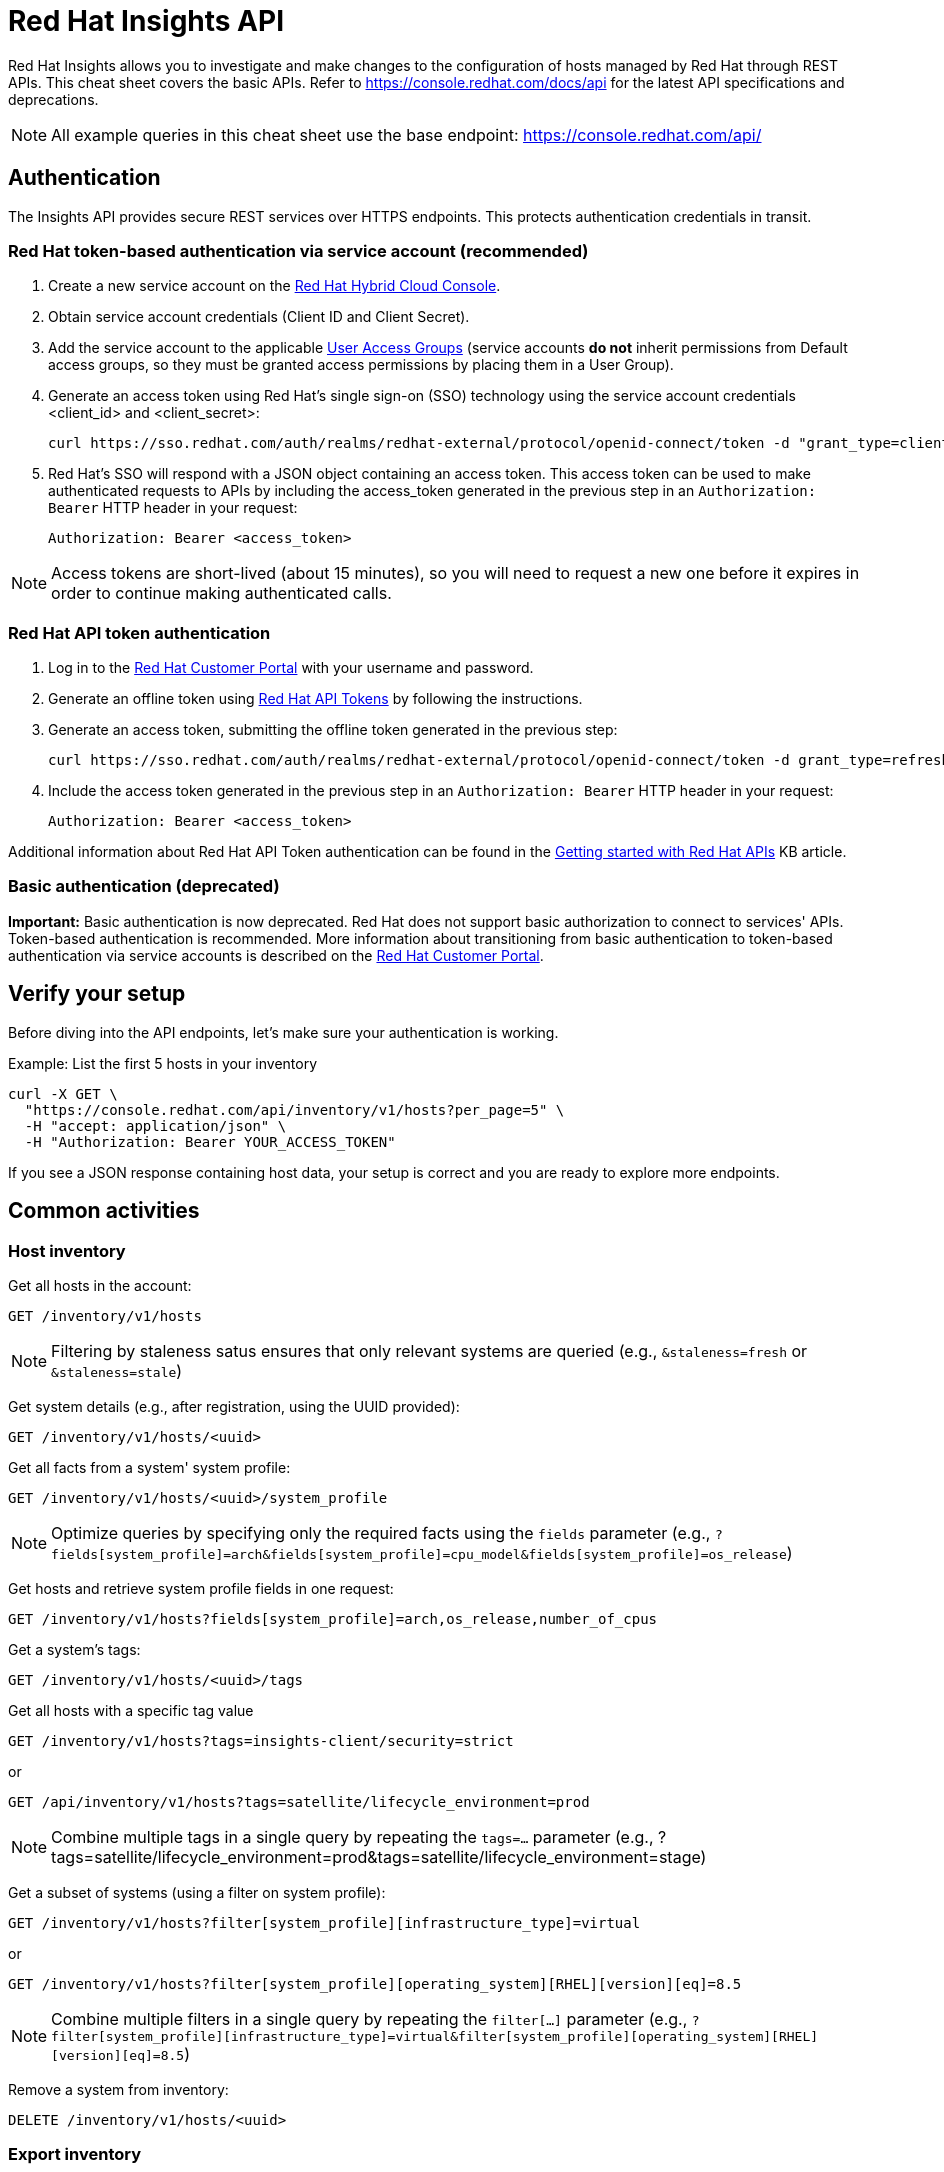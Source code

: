 = Red Hat Insights API
:experimental: true
:product-name:

Red Hat Insights allows you to investigate and make changes to the configuration of hosts managed by Red Hat through REST APIs. This cheat sheet covers the basic APIs. Refer to https://console.redhat.com/docs/api[https://console.redhat.com/docs/api] for the latest API specifications and deprecations.

NOTE: All example queries in this cheat sheet use the base endpoint: https://console.redhat.com/api/

== Authentication

The Insights API provides secure REST services over HTTPS endpoints. This protects authentication credentials in transit.

=== Red Hat token-based authentication via service account (recommended)

. Create a new service account on the https://console.redhat.com/iam/service-accounts[Red Hat Hybrid Cloud Console].
. Obtain service account credentials (Client ID and Client Secret).
. Add the service account to the applicable https://console.redhat.com/iam/user-access/groups[User Access Groups] (service accounts *do not* inherit permissions from Default access groups, so they must be granted access permissions by placing them in a User Group).
. Generate an access token using Red Hat's single sign-on (SSO) technology using the service account credentials <client_id> and <client_secret>:
+
----
curl https://sso.redhat.com/auth/realms/redhat-external/protocol/openid-connect/token -d "grant_type=client_credentials" -d "scope=api.console" -d client_id=<client_id> -d client_secret=<client_secret> 
----
. Red Hat's SSO will respond with a JSON object containing an access token. This access token can be used to make authenticated requests to APIs by including the access_token generated in the previous step in an `Authorization: Bearer` HTTP header in your request:
+
----
Authorization: Bearer <access_token>
----

NOTE: Access tokens are short-lived (about 15 minutes), so you will need to request a new one before it expires in order to continue making authenticated calls.

=== Red Hat API token authentication

. Log in to the https://access.redhat.com/[Red Hat Customer Portal] with your username and password.
. Generate an offline token using https://access.redhat.com/management/api[Red Hat API Tokens] by following the instructions.
. Generate an access token, submitting the offline token generated in the previous step:
+
----
curl https://sso.redhat.com/auth/realms/redhat-external/protocol/openid-connect/token -d grant_type=refresh_token -d client_id=rhsm-api -d refresh_token=<offline_token>
----
. Include the access token generated in the previous step in an `Authorization: Bearer` HTTP header in your request:
+
----
Authorization: Bearer <access_token>
----

Additional information about Red Hat API Token authentication can be found in the https://access.redhat.com/articles/3626371[Getting started with Red Hat APIs] KB article.

=== Basic authentication (deprecated)

*Important:* Basic authentication is now deprecated. Red Hat does not support basic authorization to connect to services' APIs. Token-based authentication is recommended. More information about transitioning from basic authentication to token-based authentication via service accounts is described on the https://access.redhat.com/articles/7036194[Red Hat Customer Portal].

== Verify your setup

Before diving into the API endpoints, let's make sure your authentication is working.

Example: List the first 5 hosts in your inventory

----
curl -X GET \
  "https://console.redhat.com/api/inventory/v1/hosts?per_page=5" \
  -H "accept: application/json" \
  -H "Authorization: Bearer YOUR_ACCESS_TOKEN"
----

If you see a JSON response containing host data, your setup is correct and you are ready to explore more endpoints.


== Common activities

=== Host inventory

Get all hosts in the account:
----
GET /inventory/v1/hosts
----

NOTE: Filtering by staleness satus ensures that only relevant systems are queried (e.g., `&staleness=fresh` or `&staleness=stale`)

Get system details (e.g., after registration, using the UUID provided):
----
GET /inventory/v1/hosts/<uuid>
----

Get all facts from a system' system profile:
----
GET /inventory/v1/hosts/<uuid>/system_profile
----

NOTE: Optimize queries by specifying only the required facts using the `fields` parameter (e.g., `?fields[system_profile]=arch&fields[system_profile]=cpu_model&fields[system_profile]=os_release`)

Get hosts and retrieve system profile fields in one request:
----
GET /inventory/v1/hosts?fields[system_profile]=arch,os_release,number_of_cpus
----

Get a system’s tags:
----
GET /inventory/v1/hosts/<uuid>/tags
----

Get all hosts with a specific tag value
----
GET /inventory/v1/hosts?tags=insights-client/security=strict
----
or
----
GET /api/inventory/v1/hosts?tags=satellite/lifecycle_environment=prod
----

NOTE: Combine multiple tags in a single query by repeating the `tags=...` parameter (e.g., ?tags=satellite/lifecycle_environment=prod&tags=satellite/lifecycle_environment=stage)

Get a subset of systems (using a filter on system profile):
----
GET /inventory/v1/hosts?filter[system_profile][infrastructure_type]=virtual
----
or
----
GET /inventory/v1/hosts?filter[system_profile][operating_system][RHEL][version][eq]=8.5
----

NOTE: Combine multiple filters in a single query by repeating the `filter[...]` parameter (e.g., `?filter[system_profile][infrastructure_type]=virtual&filter[system_profile][operating_system][RHEL][version][eq]=8.5`)

Remove a system from inventory:
----
DELETE /inventory/v1/hosts/<uuid>
----

=== Export inventory

Initiate an export request:
----
POST /export/v1/exports
{
  "name": "Inventory Export",
  "format": "csv",
  "sources": [
    {
      "application": "urn:redhat:application:inventory", 
      "resource": "urn:redhat:application:inventory:export:systems"
    }  
  ] 
}
----

Retrieve export status request:
----
GET /exports/<export_id>/status
----

Download the generated export (as a zip file):
----
GET /exports/<export_id>
----

=== Image Builder

Submit a new compose image request
----
POST /image-builder/v1/compose
{
  "image_name": "My latest RHEL9 guest image",
  "distribution": "rhel-95",
  "image_requests": [
    {
      "architecture": "x86_64",
      "image_type": "guest-image",
      "upload_request": {
        "type": "aws.s3",
        "options": {}
      }
    }
  ]
}
----

Get a list of compose image request IDs:
----
GET /image-builder/v1/composes/
----

Get the status of a compose image request
----
GET /image-builder/v1/composes/<compose_id>
----

Related blog post on https://www.redhat.com/en/blog/using-hosted-image-builder-its-api[Using hosted image builder via its API].

=== Repositories and Content Templates

This section documents the `content-sources` endpoint for managing repositories and content templates in Red Hat Insights.

*Managing repositories*

Get a list of all existing repositories:
----
GET /content-sources/v1.0/repositories/
----

Create a new custom repository:
----
POST /content-sources/v1.0/repositories/
{
  "distribution_arch": "x86_64",
  "distribution_versions": ["10"],
  "gpg_key": "-----BEGIN PGP PUBLIC KEY BLOCK-----\n\...\n-----END PGP PUBLIC KEY BLOCK-----",
  "metadata_verification": false,
  "module_hotfixes": false,
  "name": "EPEL 10 Everything x86_64",
  "snapshot": false,
  "url": "https://dl.fedoraproject.org/pub/epel/10/Everything/x86_64/"
}
----
NOTE: to create multiple repositories at once, use the bulk API: `POST /content-sources/v1.0/repositories/bulk_create/`

*Managing content templates*

Create a new content template
```
POST /content-sources/v1.0/templates/
{
  "arch": "x86_64",
  "description": "",
  "name": "My RHEL10 template",
  "repository_uuids": [
        "<repository1 id>",
        "<repository2 id>",
        "<repository3 id>"
  ],
  "use_latest": true,
  "version": "10"
}
```

*Assigning systems to a content template*

- *For system on RHEL 9.6 or RHEL 10 and later:*
You can assign the template at registration time:
```
rhc connect --content-template=<template_name>
```
NOTE: Assigning a system to a template will overwrite any previously assigned template.
NOTE: This method avoids the need to run `subscription-manager` separately.

- *For systems before RHEL 9.6 and RHEL 10:*
You can assign the template using the `patch` API:
```
PUT /patch/v3/templates/<template id>/systems
{
  "systems": [
    "<system1 uuid>",
    "<system2 uuid>"
  ]
}
```
NOTE: Assigning a system to a template will overwrite any previously assigned template.
The system will pick up content from your assigned content template when refreshing `subscription-manager`:
```
rhc connect
subscription-manager refresh
```

- *For all systems (without using rhc):*
Alternatively, manually download the `config.repo` repository file for your system configuration:
```
curl -o /etc/yum.repos.d/template.repo  https://cert.console.redhat.com/api/content-sources/v1/templates/<template id>/config.repo
```
NOTE: Systems consuming a template in this manner will not properly report applicable errata within Insights. The previous methods with `rhc` and `subscription-manager` are recommended.

*Updating system content*

To apply the latest content updates from the template, run: `dnf update`

=== Advisor

Get all active hits for the account:
----
GET /insights/v1/rule/
----

Get all rule hits on hosts:
----
GET /insights/v1/export/hits/
----

NOTE: Exports are available as CSV and JSON.

Get all active hits with Ansible remediation playbooks:
----
GET /insights/v1/export/hits?has_playbook=true
----

Get summary of all hits for a given system :
----
GET /insights/v1/system/<uuid>
----

=== Vulnerabilities

Get vulnerabilities affecting systems in the account:
----
GET /vulnerability/v1/vulnerabilities/cves?affecting=true
----

Get executive reports, e.g., CVEs by severity, top CVEs, etc.:
----
GET /vulnerability/v1/report/executive
----

=== Compliance
Get a list of Security Content Automation Protocol (SCAP) policies
----
GET /compliance/v2/policies
----

Get systems associated with Security Content Automation Protocol (SCAP) policies:
----
GET /compliance/v2/systems&filter=assigned_or_scanned=true
----

Associate a system to a Security Content Automation Protocol (SCAP) policy:
----
PATCH /compliance/v2/policies/<policy_id>/systems/<system_id>
----

Retrieve a list of all available compliance reports:
----
GET /compliance/v2/reports
----

Retrieve a list of affected hosts for a compliance report:
----
GET /compliance/v2/reports/<report_id>/test_results
----

=== Policies

Get all defined policies:
----
GET /policies/v1/policies
----

Create a new policy:
----
POST /policies/v1/policies
{
  "name": "my_policy",
  "description": "My policy",
  "isEnabled": true,
  "conditions": "arch = \"x86_64\"",
  "actions": "notification"
}
----

NOTE: `DELETE` and `PUT` operations are also available on `/policies/<policy_id>`.

Get all systems triggering a policy:
----
GET /policies/v1/policies/<policy_id>/history/trigger
----

=== Content advisories

Get all applicable advisories for my systems (patches available):
----
GET /patch/v3/export/advisories
----

=== Subscriptions

Get all systems with a matching RHEL for x86 subscription:
----
GET /rhsm-subscriptions/v1/instances/products/RHEL%20for%20x86
----

=== Export Subscriptions

Initiate an export request:
----
POST /export/v1/exports
{
  "name": "Subscriptions Export",
  "format": "csv",
  "sources": [
    {
      "application": "subscriptions", 
      "resource": "subscriptions"
    }  
  ] 
}
----

Retrieve export status request:
----
GET /exports/<export_id>/status
----

Download the generated export (as a zip file):
----
GET /exports/<export_id>
----

=== Remediations

Get a list of defined remediations:
----
GET /remediations/v1/remediations
----

Create a new remediation and assign systems:
----
POST /remediations/v1/remediations
{
  "name": "Fix Critical CVEs",
  "archived": true,
  "auto_reboot": true,
  "add": {
    "issues": [
      {
        "id": "advisor:CVE_2017_6074_kernel|KERNEL_CVE_2017_6074",
        "resolution": "mitigate",
        "systems": [
          "<uuid>"
        ]
      }
    ]
  }
}
----

NOTE: DELETE and PATCH operations are also available on `/remediations/v1/remediations/<remediation_id>`.

Get an Ansible remediation playbook:
----
GET /remediations/v1/remediations/<remediation_id>/playbook
----

Execute a remediation:
----
POST /remediations/v1/remediations/<remediation_id>/playbook_runs
----

=== Integrations and notifications

Get event log history for a list of last triggered Insights events and actions:
----
GET /notifications/v1/notifications/events?endDate=2021-11-23&limit=20&offset=0&sortBy=created%3ADESC&startDate=2021-11-09
----

Get list of configured third party integrations:
----
GET /integrations/v1/endpoints
----

=== RHEL Appliaction Streams life cycle

List RHEL 9 app stream names:
----
GET /roadmap/v1/lifecycle/app-streams/9/streams
----

Show life cycle information for a specific app stream (e.g. PHP 8.2):
----
GET /roadmap/v1/lifecycle/app-streams?application_stream_name=PHP%208.2
----

=== Runtimes Inventory

List all JVM instances in the account:

----
GET /runtimes-inventory-service/v1/instances
----
NOTE: to retrieve instances for a specific host only, append the following query parameter: `?hostname=<hostname>`

List all JVM instance IDs for a specific host:
----
GET /runtimes-inventory-service/v1/instance-ids?hostname=<hostname>
----

Retrieve an individual JVM instance by ID:
----
GET /runtimes-inventory-service/v1/instance?jvmInstanceId=<jvm_instance_id>
----

List all jar hashes associated with a specific JVM instance:
----
GET /runtimes-inventory-service/v1/jarhashes?jvmInstanceId=<jvm_instance_id>
----

List all EAP instances for a specific host:
----
GET /runtimes-inventory-service/v1/eap-instances?hostname=<hostname>
----

List all EAP instance IDs for a specific host:
----
GET /runtimes-inventory-service/v1/eap-instance-ids?hostname=<hostname>
----

Retrieve an individual EAP instance by ID:
----
GET /runtimes-inventory-service/v1/instance?eapInstanceId=<eap_instance_id>
----

== Python example

The following Python code retrieves an access token from Red Hat SSO and uses it to fetch Insights inventory data from its API.

----
import os
import requests

def get_access_token(client_id, client_secret, scope="api.console"):
    token_url = "https://sso.redhat.com/auth/realms/redhat-external/protocol/openid-connect/token"
    payload = {
        "grant_type": "client_credentials",
        "scope": scope,
        "client_id": client_id,
        "client_secret": client_secret
    }
    resp = requests.post(token_url, data=payload)
    resp.raise_for_status()
    return resp.json().get("access_token")

def list_hosts(token):
    url = "https://console.redhat.com/api/inventory/v1/hosts"
    headers = {"Authorization": f"Bearer {token}"}
    resp = requests.get(url, headers=headers)
    resp.raise_for_status()
    return resp.json()

if __name__ == "__main__":
    client_id = os.environ.get("RH_CLIENT_ID")
    client_secret = os.environ.get("RH_CLIENT_SECRET")

    token = get_access_token(client_id, client_secret)
    hosts = list_hosts(token)

    print("Total hosts:", hosts.get("total"))
    print("First host entry:", hosts.get("results", [])[0])
----

== Ansible example

The following Ansible playbook retrieves an access token from Red Hat SSO and uses it to fetch Insights inventory data from its API.

----
---
- hosts: localhost
  connection: local
  gather_facts: no

  vars:
    client_id: "{{ lookup('env', 'RH_CLIENT_ID') }}"
    client_secret: "{{ lookup('env', 'RH_CLIENT_SECRET') }}"
    scope: "api.console"
    sso_url: "https://sso.redhat.com/auth/realms/redhat-external/protocol/openid-connect/token"
    insights_api_url: "https://console.redhat.com/api"

  tasks:
    - name: Obtain access token
      uri:
        url: "{{ sso_url }}"
        method: POST
        body:
          grant_type: "client_credentials"
          scope: "{{ scope }}"
          client_id: "{{ client_id }}"
          client_secret: "{{ client_secret }}"
        body_format: form-urlencoded
        return_content: yes
      register: token_response

    - name: Set access token fact
      set_fact:
        access_token: "{{ token_response.json.access_token }}"

    - name: Get Inventory
      uri:
        url: "{{ insights_api_url }}/inventory/v1/hosts/"
        method: GET
        headers:
          Authorization: "Bearer {{ access_token }}"
        return_content: yes
        status_code: 200
      register: result

    - name: Display inventory
      debug:
        var: result.json
----

== Additional Resources

* https://docs.redhat.com/en/documentation/red_hat_insights/1-latest/html/using_the_red_hat_insights_api/index[Using the Red Hat Insights API] – Comprehensive documentation on authentication, endpoints, and usage of the Insights API.
